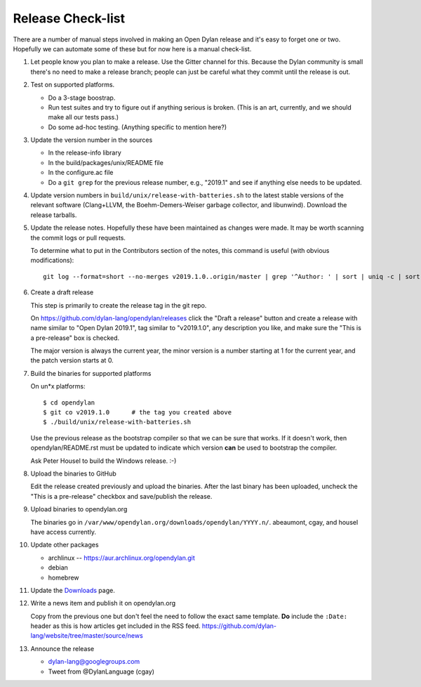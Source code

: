 ******************
Release Check-list
******************

There are a number of manual steps involved in making an Open Dylan release and
it's easy to forget one or two. Hopefully we can automate some of these but for
now here is a manual check-list.

#. Let people know you plan to make a release. Use the Gitter channel for this.
   Because the Dylan community is small there's no need to make a release
   branch; people can just be careful what they commit until the release is
   out.

#. Test on supported platforms.

   * Do a 3-stage boostrap.
   * Run test suites and try to figure out if anything serious is broken.
     (This is an art, currently, and we should make all our tests pass.)
   * Do some ad-hoc testing.  (Anything specific to mention here?)


#. Update the version number in the sources

   * In the release-info library
   * In the build/packages/unix/README file
   * In the configure.ac file
   * Do a ``git grep`` for the previous release number, e.g., "2019.1" and see
     if anything else needs to be updated.

#. Update version numbers in ``build/unix/release-with-batteries.sh``
   to the latest stable versions of the relevant software (Clang+LLVM,
   the Boehm-Demers-Weiser garbage collector, and libunwind).
   Download the release tarballs.

#. Update the release notes. Hopefully these have been maintained as changes
   were made.  It may be worth scanning the commit logs or pull requests.

   To determine what to put in the Contributors section of the notes, this
   command is useful (with obvious modifications)::

     git log --format=short --no-merges v2019.1.0..origin/master | grep '^Author: ' | sort | uniq -c | sort -n

#. Create a draft release

   This step is primarily to create the release tag in the git repo.

   On https://github.com/dylan-lang/opendylan/releases click the "Draft a
   release" button and create a release with name similar to "Open Dylan
   2019.1", tag similar to "v2019.1.0", any description you like, and make sure
   the "This is a pre-release" box is checked.

   The major version is always the current year, the minor version is a number
   starting at 1 for the current year, and the patch version starts at 0.

#. Build the binaries for supported platforms

   On un\*x platforms::

     $ cd opendylan
     $ git co v2019.1.0      # the tag you created above
     $ ./build/unix/release-with-batteries.sh

   Use the previous release as the bootstrap compiler so that we can be sure
   that works.  If it doesn't work, then opendylan/README.rst must be updated
   to indicate which version **can** be used to bootstrap the compiler.

   Ask Peter Housel to build the Windows release. :-)

#. Upload the binaries to GitHub

   Edit the release created previously and upload the binaries.  After the last
   binary has been uploaded, uncheck the "This is a pre-release" checkbox and
   save/publish the release.

#. Upload binaries to opendylan.org

   The binaries go in ``/var/www/opendylan.org/downloads/opendylan/YYYY.n/``.
   abeaumont, cgay, and housel have access currently.

#. Update other packages

   * archlinux -- https://aur.archlinux.org/opendylan.git
   * debian
   * homebrew

   .. TODO: Add detail on how to make each package, either here or in a
      separate document.

#. Update the `Downloads
   <https://github.com/dylan-lang/website/blob/master/source/download/index.rst>`_
   page.

#. Write a news item and publish it on opendylan.org

   Copy from the previous one but don't feel the need to follow the exact same
   template. **Do** include the ``:Date:`` header as this is how articles get
   included in the RSS feed.
   https://github.com/dylan-lang/website/tree/master/source/news

#. Announce the release

   * dylan-lang@googlegroups.com
   * Tweet from @DylanLanguage (cgay)
